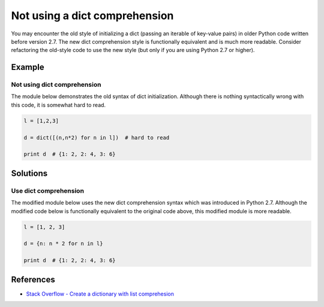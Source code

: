 Not using a dict comprehension
==============================

You may encounter the old style of initializing a dict (passing an iterable of key-value pairs) in older Python code written before version 2.7. The new dict comprehension style is functionally equivalent and is much more readable. Consider refactoring the old-style code to use the new style (but only if you are using Python 2.7 or higher).

Example
-------

Not using dict comprehension
............................

The module below demonstrates the old syntax of dict initialization. Although there is nothing syntactically wrong with this code, it is somewhat hard to read.

.. code:: python

    l = [1,2,3]

    d = dict([(n,n*2) for n in l])  # hard to read

    print d  # {1: 2, 2: 4, 3: 6} 

Solutions
---------

Use dict comprehension
......................

The modified module below uses the new dict comprehension syntax which was introduced in Python 2.7. Although the modified code below is functionally equivalent to the original code above, this modified module is more readable.

.. code:: python

    l = [1, 2, 3]

    d = {n: n * 2 for n in l}

    print d  # {1: 2, 2: 4, 3: 6}
    
References
----------
- `Stack Overflow - Create a dictionary with list comprehesion <http://stackoverflow.com/questions/1747817/python-create-a-dictionary-with-list-comprehension>`_
